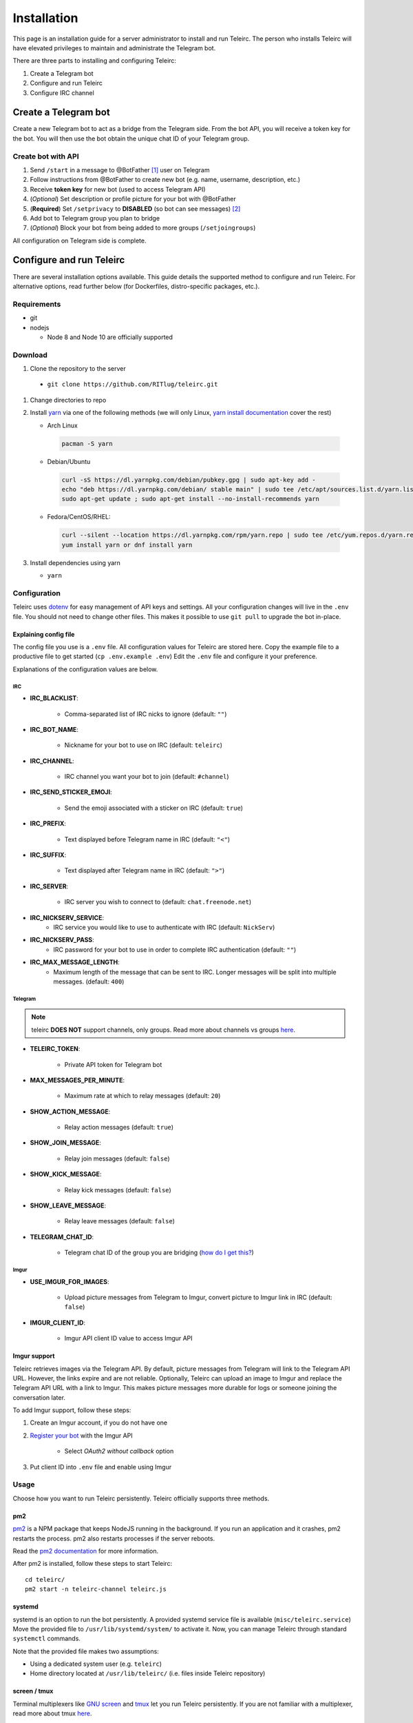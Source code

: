 ############
Installation
############

This page is an installation guide for a server administrator to install and run Teleirc.
The person who installs Teleirc will have elevated privileges to maintain and administrate the Telegram bot.

There are three parts to installing and configuring Teleirc:

#. Create a Telegram bot
#. Configure and run Teleirc
#. Configure IRC channel


*********************
Create a Telegram bot
*********************

Create a new Telegram bot to act as a bridge from the Telegram side.
From the bot API, you will receive a token key for the bot.
You will then use the bot obtain the unique chat ID of your Telegram group.

Create bot with API
===================

#. Send ``/start`` in a message to @BotFather [#]_ user on Telegram
#. Follow instructions from @BotFather to create new bot (e.g. name, username, description, etc.)
#. Receive **token key** for new bot (used to access Telegram API)
#. (*Optional*) Set description or profile picture for your bot with @BotFather
#. (**Required**) Set ``/setprivacy`` to **DISABLED** (so bot can see messages) [#]_
#. Add bot to Telegram group you plan to bridge
#. (*Optional*) Block your bot from being added to more groups (``/setjoingroups``)

All configuration on Telegram side is complete.


*************************
Configure and run Teleirc
*************************

There are several installation options available.
This guide details the supported method to configure and run Teleirc.
For alternative options, read further below (for Dockerfiles, distro-specific packages, etc.).

Requirements
============

- git
- nodejs

  - Node 8 and Node 10 are officially supported

Download
========

#. Clone the repository to the server

  - ``git clone https://github.com/RITlug/teleirc.git``

#. Change directories to repo

#. Install `yarn <https://yarnpkg.com/en/docs/install>`_ via one of the following methods (we will only Linux, `yarn install documentation <https://yarnpkg.com/en/docs/install>`_ cover the rest)

   - Arch Linux

    .. code-block:: shell

        pacman -S yarn

   - Debian/Ubuntu

    .. code-block:: shell

        curl -sS https://dl.yarnpkg.com/debian/pubkey.gpg | sudo apt-key add -
        echo "deb https://dl.yarnpkg.com/debian/ stable main" | sudo tee /etc/apt/sources.list.d/yarn.list
        sudo apt-get update ; sudo apt-get install --no-install-recommends yarn

   - Fedora/CentOS/RHEL:

    .. code-block:: shell

        curl --silent --location https://dl.yarnpkg.com/rpm/yarn.repo | sudo tee /etc/yum.repos.d/yarn.repo
        yum install yarn or dnf install yarn


#. Install dependencies using yarn

   - ``yarn``

Configuration
=============

Teleirc uses `dotenv <https://www.npmjs.com/package/dotenv>`_ for easy management of API keys and settings.
All your configuration changes will live in the ``.env`` file.
You should not need to change other files.
This makes it possible to use ``git pull`` to upgrade the bot in-place.

Explaining config file
----------------------

The config file you use is a ``.env`` file.
All configuration values for Teleirc are stored here.
Copy the example file to a productive file to get started (``cp .env.example .env``)
Edit the ``.env`` file and configure it your preference.

Explanations of the configuration values are below.

IRC
^^^

- **IRC_BLACKLIST**:

    - Comma-separated list of IRC nicks to ignore (default: ``""``)

- **IRC_BOT_NAME**:

    - Nickname for your bot to use on IRC (default: ``teleirc``)

- **IRC_CHANNEL**:

    - IRC channel you want your bot to join (default: ``#channel``)

- **IRC_SEND_STICKER_EMOJI**:

    - Send the emoji associated with a sticker on IRC (default: ``true``)

- **IRC_PREFIX**:

    - Text displayed before Telegram name in IRC (default: ``"<"``)

- **IRC_SUFFIX**:

    - Text displayed after Telegram name in IRC (default: ``">"``)

- **IRC_SERVER**:

    - IRC server you wish to connect to (default: ``chat.freenode.net``)

- **IRC_NICKSERV_SERVICE**:
    - IRC service you would like to use to authenticate with IRC (default: ``NickServ``)

- **IRC_NICKSERV_PASS**:
    - IRC password for your bot to use in order to complete IRC authentication (default: ``""``)

- **IRC_MAX_MESSAGE_LENGTH**:
    - Maximum length of the message that can be sent to IRC. Longer messages
      will be split into multiple messages. (default: ``400``)

Telegram
^^^^^^^^

.. note:: teleirc **DOES NOT** support channels, only groups. Read more about channels vs groups `here <https://telegram.org/faq#q-what-39s-the-difference-between-groups-supergroups-and-channel>`_.


- **TELEIRC_TOKEN**:

    - Private API token for Telegram bot

- **MAX_MESSAGES_PER_MINUTE**:

    - Maximum rate at which to relay messages (default: ``20``)

- **SHOW_ACTION_MESSAGE**:

    - Relay action messages (default: ``true``)

- **SHOW_JOIN_MESSAGE**:

    - Relay join messages (default: ``false``)

- **SHOW_KICK_MESSAGE**:

    - Relay kick messages (default: ``false``)

- **SHOW_LEAVE_MESSAGE**:

    - Relay leave messages (default: ``false``)

- **TELEGRAM_CHAT_ID**:

    - Telegram chat ID of the group you are bridging (`how do I get this? <http://stackoverflow.com/a/32572159>`_)

Imgur
^^^^^

- **USE_IMGUR_FOR_IMAGES**:

    - Upload picture messages from Telegram to Imgur, convert picture to Imgur link in IRC (default: ``false``)

- **IMGUR_CLIENT_ID**:

    - Imgur API client ID value to access Imgur API

Imgur support
-------------

Teleirc retrieves images via the Telegram API.
By default, picture messages from Telegram will link to the Telegram API URL.
However, the links expire and are not reliable.
Optionally, Teleirc can upload an image to Imgur and replace the Telegram API URL with a link to Imgur.
This makes picture messages more durable for logs or someone joining the conversation later.

To add Imgur support, follow these steps:

#. Create an Imgur account, if you do not have one

#. `Register your bot <https://api.imgur.com/oauth2/addclient>`_ with the Imgur API

    - Select *OAuth2 without callback* option

#. Put client ID into ``.env`` file and enable using Imgur

Usage
=====

Choose how you want to run Teleirc persistently.
Teleirc officially supports three methods.

pm2
---

`pm2 <http://pm2.keymetrics.io/>`_ is a NPM package that keeps NodeJS running in the background.
If you run an application and it crashes, pm2 restarts the process.
pm2 also restarts processes if the server reboots.

Read the `pm2 documentation <http://pm2.keymetrics.io/docs/usage/quick-start/>`_ for more information.

After pm2 is installed, follow these steps to start Teleirc::

    cd teleirc/
    pm2 start -n teleirc-channel teleirc.js

systemd
-------

systemd is an option to run the bot persistently.
A provided systemd service file is available (``misc/teleirc.service``)
Move the provided file to ``/usr/lib/systemd/system/`` to activate it.
Now, you can manage Teleirc through standard ``systemctl`` commands.

Note that the provided file makes two assumptions:

- Using a dedicated system user (e.g. ``teleirc``)
- Home directory located at ``/usr/lib/teleirc/`` (i.e. files inside Teleirc repository)

screen / tmux
-------------

Terminal multiplexers like `GNU screen <https://www.gnu.org/software/screen/>`_ and `tmux <https://en.wikipedia.org/wiki/Tmux>`_ let you run Teleirc persistently.
If you are not familiar with a multiplexer, read more about tmux `here <https://hackernoon.com/a-gentle-introduction-to-tmux-8d784c404340>`_.

Inside of your persistent window, follow these steps to start Teleirc::

    cd teleirc/
    node teleirc.js

ArchLinux
=========

On ArchLinux, teleirc is available `in the AUR <https://aur.archlinux.org/packages/teleirc/>`_.
The AUR package uses the systemd method for running Teleirc.
Configure the bot as detailed above in the ``/usr/lib/teleirc/`` directory.

Docker
======

.. seealso::

   See :doc:`Using Docker <using-docker>` for more information


*********************
Configure IRC channel
*********************

Depending on the IRC network you use, no configuration in IRC is required.
However, there are recommendations for best practices to follow.

- `Register your channel <https://docs.pagure.org/infra-docs/sysadmin-guide/sops/freenode-irc-channel.html>`_
- Give permanent voice to your bridge bot via **NickServ** (for most networks, the ``+Vv`` flags)
    - *Example*: For freenode, ``/query NickServ ACCESS #channel ADD my-teleirc-bot +Vv``


.. [#] @BotFather is the `Telegram bot <https://core.telegram.org/bots>`_ for `creating Telegram bots <https://core.telegram.org/bots#6-botfather>`_
.. [#] Privacy setting must be changed for the bot to see messages in the Telegram group.
       By default, bots cannot see messages unless they use a command to interact with the bot.
       Since Teleirc forwards all messages, it needs to see all messages.
       This is why this setting must be changed.

